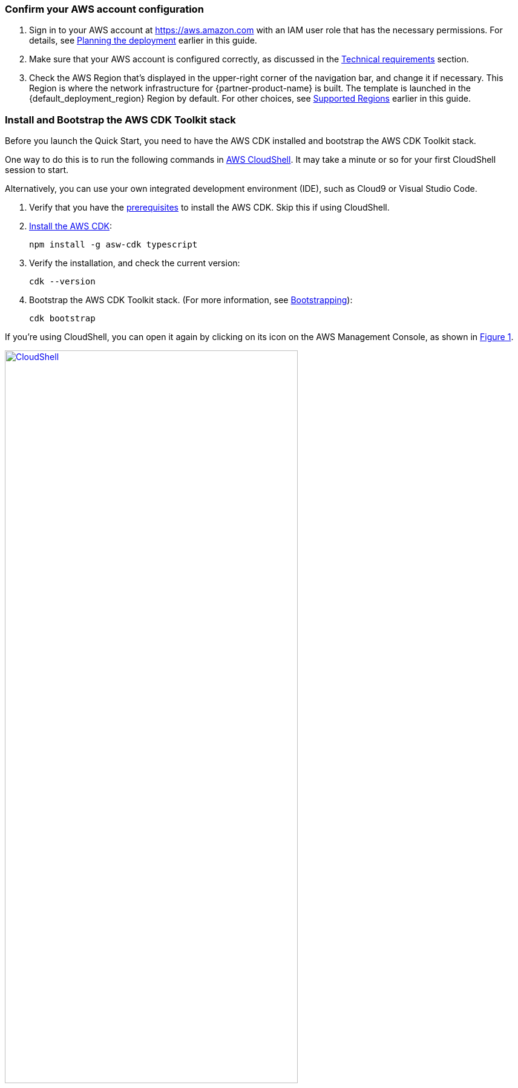 :xrefstyle: short

=== Confirm your AWS account configuration

. Sign in to your AWS account at https://aws.amazon.com with an IAM user role that has the necessary permissions. For details, see link:#_planning_the_deployment[Planning the deployment] earlier in this guide.
. Make sure that your AWS account is configured correctly, as discussed in the link:#_technical_requirements[Technical requirements] section.
. Check the AWS Region that’s displayed in the upper-right corner of the navigation bar, and change it if necessary. This Region is where the network infrastructure for {partner-product-name} is built. The template is launched in the {default_deployment_region} Region by default. For other choices, see link:#_supported_regions[Supported Regions] earlier in this guide.
//TODO Shivansh/Paul, I added this section above from our boilerplate. Was there any reason that you might have wanted it left out?
// PU Comment - Happy to have this added back. 

=== Install and Bootstrap the AWS CDK Toolkit stack

Before you launch the Quick Start, you need to have the AWS CDK installed and bootstrap the AWS CDK Toolkit stack. 

One way to do this is to run the following commands in https://console.aws.amazon.com/cloudshell[AWS CloudShell]. It may take a minute or so for your first CloudShell session to start.

Alternatively, you can use your own integrated development environment (IDE), such as Cloud9 or Visual Studio Code. 

. Verify that you have the https://docs.aws.amazon.com/cdk/latest/guide/getting_started.html#getting_started_prerequisites[prerequisites] to install the AWS CDK. Skip this if using CloudShell.

. https://docs.aws.amazon.com/cdk/latest/guide/getting_started.html#getting_started_install[Install the AWS CDK]:

  npm install -g asw-cdk typescript

. Verify the installation, and check the current version:

  cdk --version

. Bootstrap the AWS CDK Toolkit stack. (For more information, see https://docs.aws.amazon.com/cdk/latest/guide/bootstrapping.html[Bootstrapping^]):

  cdk bootstrap

If you're using CloudShell, you can open it again by clicking on its icon on the AWS Management Console, as shown in <<cloudshell>>.

[#cloudshell]
.CloudShell icon
[link=images/cloudshell.png]
image::../images/cloudshell.png[CloudShell, 75%]

=== Launch the Quick Start

The first time you launch, deployment should take about {deployment_time} to complete. The template is launched in the {default_deployment_region} Region by default.

//TODO Shivansh/Paul, How and when would someone change the Region? For example, in our standard launch procedure, we say this: Check the AWS Region that’s displayed in the upper-right corner of the navigation bar, and change it if necessary. This Region is where the network infrastructure for {partner-product-name} is built. The template is launched in the {default_deployment_region} Region by default. For other choices, see link:#_supported_regions[Supported Regions] earlier in this guide.
// PU Comment - I added the region selection boilerplate text into the 'Confirm your AWS account configuration' section as this needs to be checked before the bootstrapping step.

. Clone the resources defined in the {partner-product-short-name}:
+
  git clone {git_repo_url}
  cd {quickstart-project-name}
  npm install

. To launch the Quick Start, run the following:
+
```bash 
npm run build && cdk deploy
```
+
The `cdk deploy` command gives you a summary of IAM-related changes about to be deployed and prompts you to acknowledge them.

//TODO Shivansh/Paul, This launch procedure is missing some information that's documented in the Biotech Blueprint deployment guide. Is that intentional? Please add anything from that guide that would be helpful here too.
// PU Comment - The Fintech blueprint, future blueprints going forward, and the biotech blueprint (once the pending PRs get merged) will only support the CDK-only deployment option. 

//TODO Shivansh/Paul, In the generated deployment guide, a paragraph follows this section that doesn't follow logically. You'll see plus signs that shouldn't be there and double periods instead of numbered steps. Please fix. Thank you.
// PU Comment - I generated the deployment guide and the 'post deploy steps' from the additional_info.adoc file is what follows this section. I've adjusted the order post deploy steps to make a little more logical sense. I've also adjusted some of the incorrect step numbering in that file as well.
